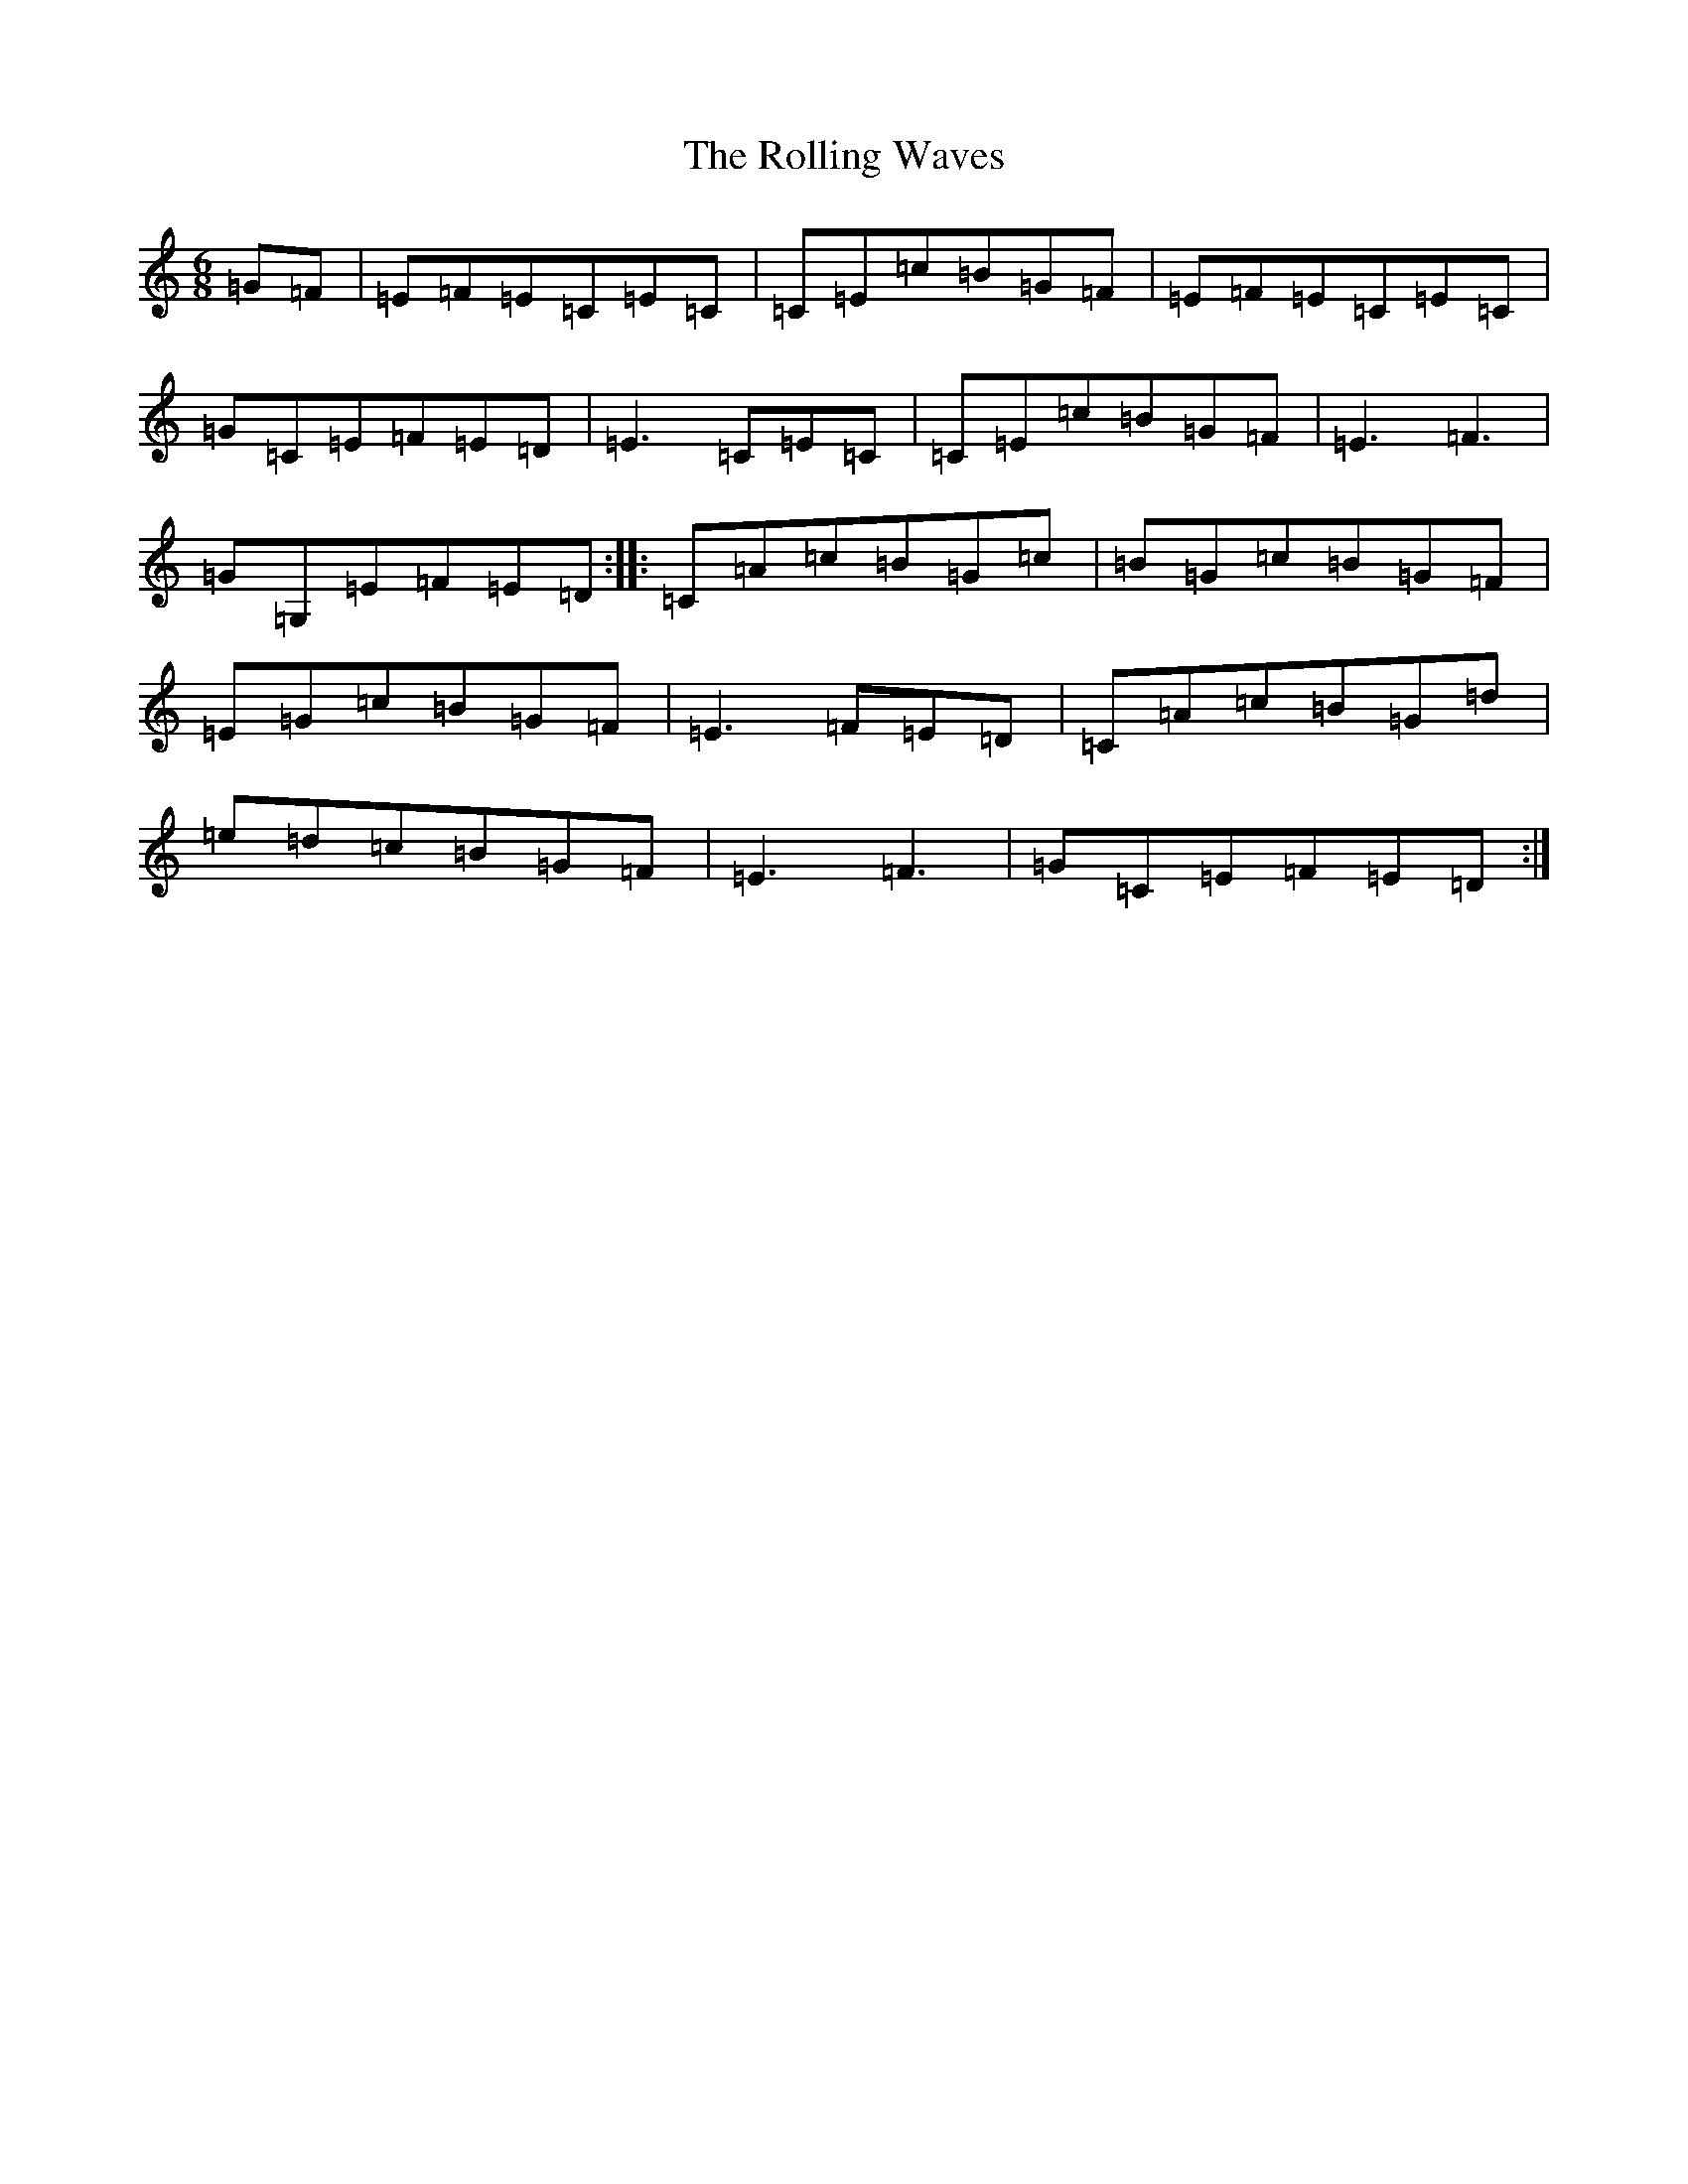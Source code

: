 X: 9569
T: Rolling Waves, The
S: https://thesession.org/tunes/88#setting12620
Z: G Major
R: jig
M:6/8
L:1/8
K: C Major
=G=F|=E=F=E=C=E=C|=C=E=c=B=G=F|=E=F=E=C=E=C|=G=C=E=F=E=D|=E3=C=E=C|=C=E=c=B=G=F|=E3=F3|=G=G,=E=F=E=D:||:=C=A=c=B=G=c|=B=G=c=B=G=F|=E=G=c=B=G=F|=E3=F=E=D|=C=A=c=B=G=d|=e=d=c=B=G=F|=E3=F3|=G=C=E=F=E=D:|